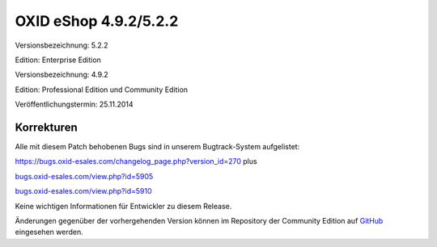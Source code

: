 OXID eShop 4.9.2/5.2.2
**********************
Versionsbezeichnung: 5.2.2

Edition: Enterprise Edition

Versionsbezeichnung: 4.9.2

Edition: Professional Edition und Community Edition

Veröffentlichungstermin: 25.11.2014

Korrekturen
-----------
Alle mit diesem Patch behobenen Bugs sind in unserem Bugtrack-System aufgelistet:

`https://bugs.oxid-esales.com/changelog_page.php?version_id=270 <https://bugs.oxid-esales.com/changelog_page.php?version_id=270>`_ plus

`bugs.oxid-esales.com/view.php?id=5905 <http://bugs.oxid-esales.com/view.php?id=5905>`_

`bugs.oxid-esales.com/view.php?id=5910 <http://bugs.oxid-esales.com/view.php?id=5910>`_

Keine wichtigen Informationen für Entwickler zu diesem Release.

Änderungen gegenüber der vorhergehenden Version können im Repository der Community Edition auf `GitHub <https://github.com/OXID-eSales/oxideshop_ce/compare/v4.9.1...v4.9.2>`_ eingesehen werden.

.. Intern: oxaafe, Status:


